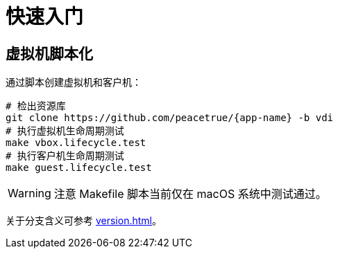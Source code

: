 = 快速入门

== 虚拟机脚本化

通过脚本创建虚拟机和客户机：

[source%nowrap,bash,subs="specialchars,attributes"]
----
# 检出资源库
git clone https://github.com/peacetrue/{app-name} -b vdi
# 执行虚拟机生命周期测试
make vbox.lifecycle.test
# 执行客户机生命周期测试
make guest.lifecycle.test
----

WARNING: 注意 Makefile 脚本当前仅在 macOS 系统中测试通过。

关于分支含义可参考 xref:version.adoc[]。


